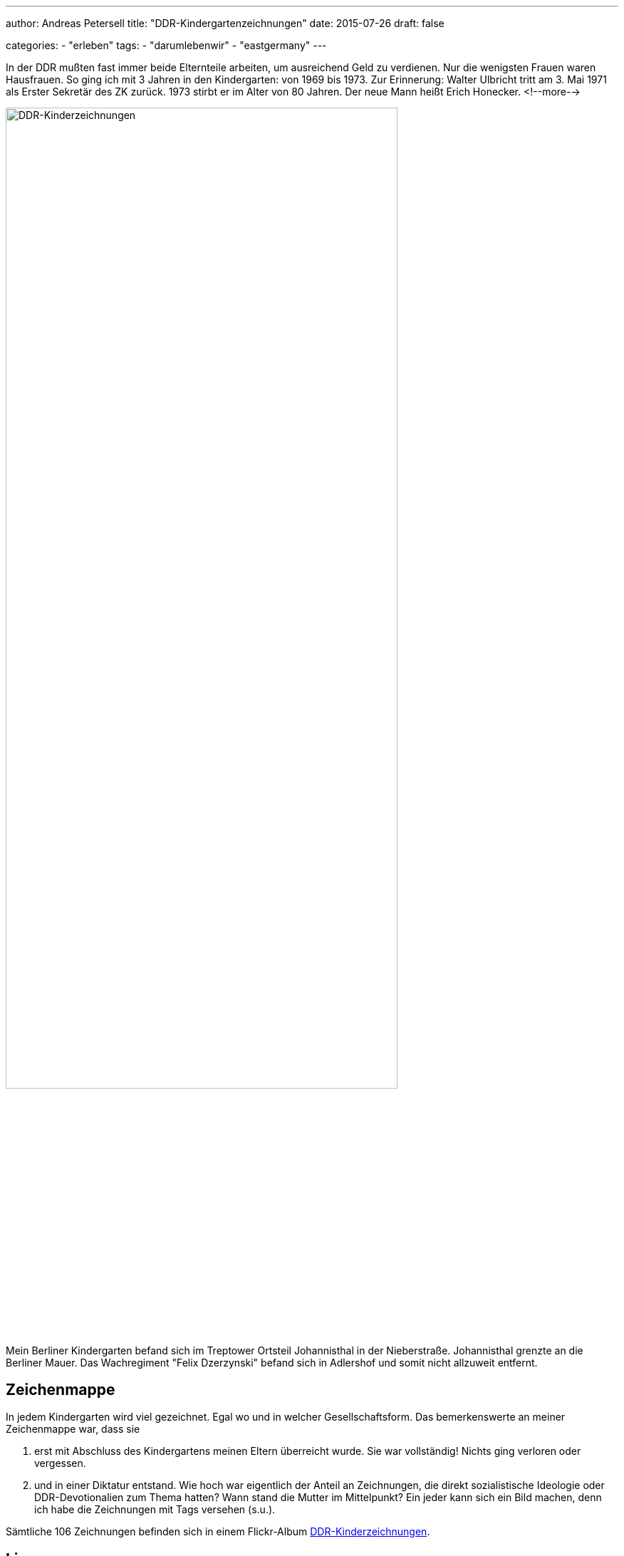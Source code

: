 ---
author: Andreas Petersell
title: "DDR-Kindergartenzeichnungen"
date: 2015-07-26
draft: false

categories:
    - "erleben"
tags: 
    - "darumlebenwir"
    - "eastgermany"   
---

:imagesdir: ../images/chronik-ddr-kindergartenzeichnungen/

In der DDR mußten fast immer beide Elternteile arbeiten, um ausreichend Geld zu verdienen. Nur die wenigsten Frauen waren Hausfrauen. So ging ich mit 3 Jahren in den Kindergarten: von 1969 bis 1973. Zur Erinnerung: Walter Ulbricht tritt am 3. Mai 1971 als Erster Sekretär des ZK zurück. 1973 stirbt er im Alter von 80 Jahren. Der neue Mann heißt Erich Honecker.
<!--more-->

image::ddr-zeichnungen.jpg[DDR-Kinderzeichnungen, 80%]

Mein Berliner Kindergarten befand sich im Treptower Ortsteil Johannisthal in der Nieberstraße. Johannisthal grenzte an die Berliner Mauer. Das Wachregiment "Felix Dzerzynski" befand sich in Adlershof und somit nicht allzuweit entfernt.

== Zeichenmappe

In jedem Kindergarten wird viel gezeichnet. Egal wo und in welcher Gesellschaftsform. Das bemerkenswerte an meiner Zeichenmappe war, dass sie

. erst mit Abschluss des Kindergartens meinen Eltern überreicht wurde. Sie war vollständig! Nichts ging verloren oder vergessen.
. und in einer Diktatur entstand. Wie hoch war eigentlich der Anteil an Zeichnungen, die direkt sozialistische Ideologie oder DDR-Devotionalien zum Thema hatten? Wann stand die Mutter im Mittelpunkt? Ein jeder kann sich ein Bild machen, denn ich habe die Zeichnungen mit Tags versehen (s.u.).

Sämtliche 106 Zeichnungen befinden sich in einem Flickr-Album https://www.flickr.com/photos/petersell/albums/72157659231409280[DDR-Kinderzeichnungen^, role="ext-link"].

== Lizenz

Dieser Text und sämtliche Fotos von Andreas Petersell stehen unter einer https://creativecommons.org/licenses/by/4.0/[Creative Commons Namensnennung  4.0 Deutschland^, role="ext-link"] Lizenz.

Sie dürfen das Werk bzw. den Inhalt vervielfältigen, verbreiten und öffentlich zugänglich machen, Abwandlungen und Bearbeitungen des Werkes bzw. Inhaltes anfertigen und das Werk kommerziell nutzen. Einzige Bedingung: Namensnennung. Sie müssen den Namen des Autors/Rechteinhabers *Andreas Petersell* nennen.

== Tags

Ich habe die Zeichnungen mit verschiedenen Tags versehen. Dadurch sind die Zeichnungen unter einem bestimmten Stichwort über eine URL aufrufbar. Einige Zeichnungen wurden mit mehreren Tags versehen.

=== kitakunstddr

. https://www.flickr.com/search/?text=kitakunstddr[Zur Sammlung^, role="ext-link"]
. DDR-Devotionalien wie die "Arbeiterfahne" stehen im Mittelpunkt.
. 11 Zeichnungen

=== kitakunstmama

. https://www.flickr.com/search/?text=kitakunstmama[Zur Sammlung^, role="ext-link"]
. Die Mutter steht im Mittelpunkt.
. 14 Zeichnungen

=== kitakunstpapa

. https://www.flickr.com/search/?text=kitakunstpapa[Zur Sammlung^, role="ext-link"]
. Der Vater steht im Mittelpunkt, oder besser: er ist mit drauf.
. 1 Zeichnung

=== kitakunstsaison

. https://www.flickr.com/search/?text=kitakunstsaison[Zur Sammlung^, role="ext-link"]
. Die Jahreszeiten sowie Ostern und Weihnachten stehen im Mittelpunkt.
. 18 Zeichnungen

=== kitakunstnatur

. https://www.flickr.com/search/?text=kitakunstnatur[Zur Sammlung^, role="ext-link"]
. Das Blümchen oder der Baum stehen im Mittelpunkt.
. 11 Zeichnungen

=== kitakunstselbstbildnis

. https://www.flickr.com/search/?text=kitakunstselbstbildnis[Zur Sammlung^, role="ext-link"]
. Der kleine Künstler selbst steht im Mittelpunkt. Da dürfen auch schon mal Familienmitglieder mit rauf.
. 7 Zeichnungen

=== kitakunstmaltechnik

. https://www.flickr.com/search/?text=kitakunstmaltechnik[Zur Sammlung^, role="ext-link"]
. Die Maltechniken wie Schneiden und Kleben, Ausreißen, Stempeln, abstrakte Farbkombinationen und Kollagen.
. 19 Zeichnungen

=== kitakunstvorlage

. https://www.flickr.com/search/?q=kitakunstvorlage[Zur Sammlung^, role="ext-link"]
. Ein ganz bestimmtes Thema oder ein Modell wurde vorgeben.
. 22 Zeichnungen